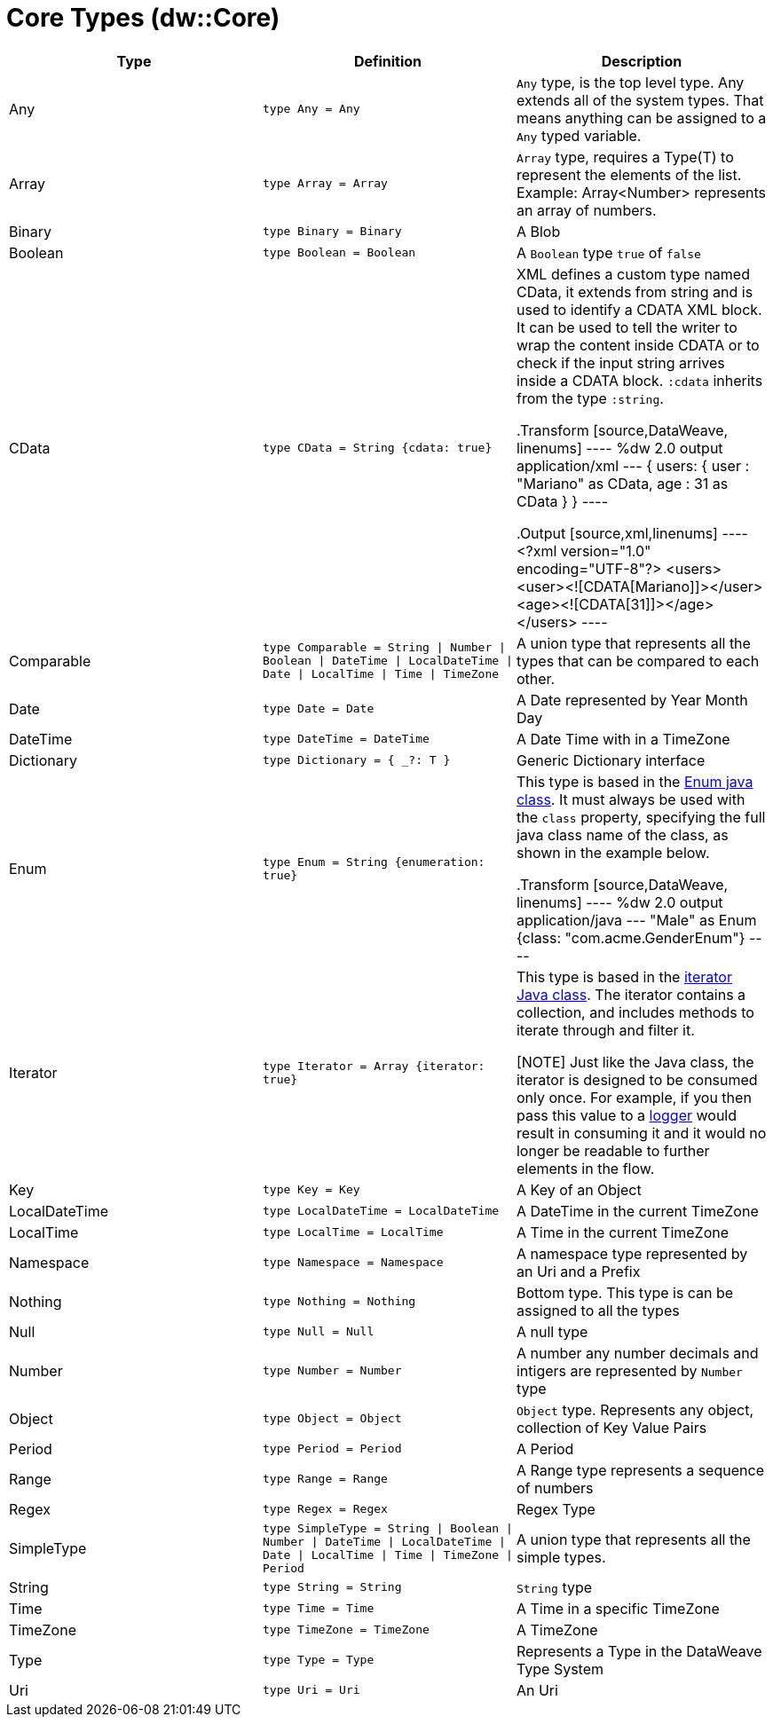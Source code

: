 = Core Types (dw::Core)

|===
| Type | Definition | Description

| Any
| `type Any = Any`
| `Any` type, is the top level type. Any extends all of the system types.
That means anything can be assigned to a `Any` typed variable.


| Array
| `type Array = Array`
| `Array` type, requires a Type(T) to represent the elements of the list.
Example: Array<Number> represents an array of numbers.


| Binary
| `type Binary = Binary`
| A Blob


| Boolean
| `type Boolean = Boolean`
| A `Boolean` type `true` of `false`


| CData
| `type CData = String {cdata: true}`
| 
XML defines a custom type named CData, it extends from string and is used to identify a CDATA XML block.
It can be used to tell the writer to wrap the content inside CDATA or to check if the input string arrives inside a CDATA block. `:cdata` inherits from the type `:string`.

.Transform
[source,DataWeave, linenums]
----
%dw 2.0
output application/xml
---
{
  users:
  {
    user : "Mariano" as CData,
    age : 31 as CData
  }
}
----

.Output
[source,xml,linenums]
----
<?xml version="1.0" encoding="UTF-8"?>
<users>
  <user><![CDATA[Mariano]]></user>
  <age><![CDATA[31]]></age>
</users>
----



| Comparable
| `type Comparable = String &#124; Number &#124; Boolean &#124; DateTime &#124; LocalDateTime &#124; Date &#124; LocalTime &#124; Time &#124; TimeZone`
| A union type that represents all the types that  can be compared to each other.


| Date
| `type Date = Date`
| A Date represented by Year Month Day


| DateTime
| `type DateTime = DateTime`
| A Date Time with in a TimeZone


| Dictionary
| `type Dictionary = { _?: T }`
| Generic Dictionary interface


| Enum
| `type Enum = String {enumeration: true}`
| This type is based in the link:https://docs.oracle.com/javase/7/docs/api/java/lang/Enum.html[Enum java class].
It must always be used with the `class` property, specifying the full java class name of the class, as shown in the example below.

.Transform
[source,DataWeave, linenums]
----
%dw 2.0
output application/java
---
"Male" as Enum {class: "com.acme.GenderEnum"}
----


| Iterator
| `type Iterator = Array {iterator: true}`
| This type is based in the link:https://docs.oracle.com/javase/8/docs/api/java/util/Iterator.html[iterator Java class]. The iterator contains a collection, and includes methods to iterate through and filter it.

[NOTE]
Just like the Java class, the iterator is designed to be consumed only once. For example, if you then pass this value to a link:/mule-user-guide/v/3.8/logger-component-reference[logger] would result in consuming it and it would no longer be readable to further elements in the flow.




| Key
| `type Key = Key`
| A Key of an Object


| LocalDateTime
| `type LocalDateTime = LocalDateTime`
| A DateTime in the current TimeZone


| LocalTime
| `type LocalTime = LocalTime`
| A Time in the current TimeZone


| Namespace
| `type Namespace = Namespace`
| A namespace type represented by an Uri and a Prefix


| Nothing
| `type Nothing = Nothing`
| Bottom type. This type is can be assigned to all the types


| Null
| `type Null = Null`
| A null type


| Number
| `type Number = Number`
| A number any number decimals and intigers are represented by `Number` type


| Object
| `type Object = Object`
| `Object` type. Represents any object, collection of Key Value Pairs


| Period
| `type Period = Period`
| A Period


| Range
| `type Range = Range`
| A Range type represents a sequence of numbers


| Regex
| `type Regex = Regex`
| Regex Type


| SimpleType
| `type SimpleType = String &#124; Boolean &#124; Number &#124; DateTime &#124; LocalDateTime &#124; Date &#124; LocalTime &#124; Time &#124; TimeZone &#124; Period`
| A union type that represents all the simple types.


| String
| `type String = String`
| `String` type


| Time
| `type Time = Time`
| A Time in a specific TimeZone


| TimeZone
| `type TimeZone = TimeZone`
| A TimeZone


| Type
| `type Type = Type`
| Represents a Type in the DataWeave Type System


| Uri
| `type Uri = Uri`
| An Uri

|===